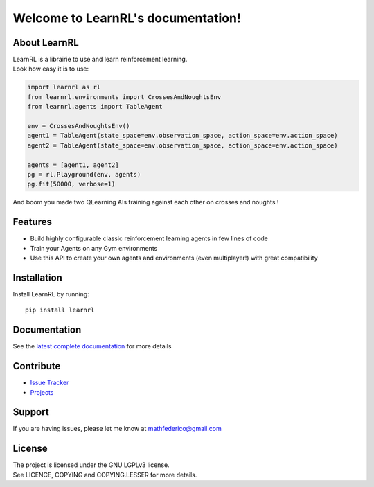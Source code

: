 Welcome to LearnRL's documentation!
===================================

About LearnRL
-------------

| LearnRL is a librairie to use and learn reinforcement learning.
| Look how easy it is to use:

.. code-block:: python

   import learnrl as rl
   from learnrl.environments import CrossesAndNoughtsEnv
   from learnrl.agents import TableAgent

   env = CrossesAndNoughtsEnv()
   agent1 = TableAgent(state_space=env.observation_space, action_space=env.action_space)
   agent2 = TableAgent(state_space=env.observation_space, action_space=env.action_space)

   agents = [agent1, agent2]
   pg = rl.Playground(env, agents)
   pg.fit(50000, verbose=1)

And boom you made two QLearning AIs training against each other on crosses and noughts !

Features
--------

- Build highly configurable classic reinforcement learning agents in few lines of code
- Train your Agents on any Gym environments
- Use this API to create your own agents and environments (even multiplayer!) with great compatibility

Installation
------------

Install LearnRL by running::

   pip install learnrl

Documentation
-------------

See the `latest complete documentation <https://learnrl.readthedocs.io/en/latest/>`_ for more details

Contribute
----------

- `Issue Tracker <https://github.com/MathisFederico/LearnRL/issues>`_
- `Projects <https://github.com/MathisFederico/LearnRL/projects>`_

Support
-------

If you are having issues, please let me know at mathfederico@gmail.com

License
-------

| The project is licensed under the GNU LGPLv3 license.
| See LICENCE, COPYING and COPYING.LESSER for more details.

.. |gym.Env| replace:: `environment <http://gym.openai.com/docs/#environments>`__
.. |gym.Space| replace:: `space <http://gym.openai.com/docs/#spaces>`__
.. |hash| replace:: `perfect hash functions <https://en.wikipedia.org/wiki/Perfect_hash_function>`__
